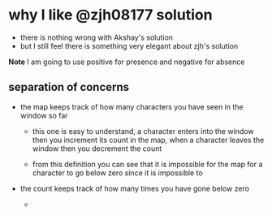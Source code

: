 # -*- mode: org -*-
#+STARTUP: indent hidestars showall

* why I like @zjh08177 solution
- there is nothing wrong with Akshay's solution
- but I still feel there is something very elegant about zjh's solution

*Note* I am going to use positive for presence and negative for absence

** separation of concerns

- the map keeps track of how many characters you have seen in the
  window so far

  - this one is easy to understand, a character enters into the
    window then you increment its count in the map, when a character
    leaves the window then you decrement the count

  - from this definition you can see that it is impossible for the
    map for a character to go below zero since it is impossible to

- the count keeps track of how many times you have gone below zero

  -
